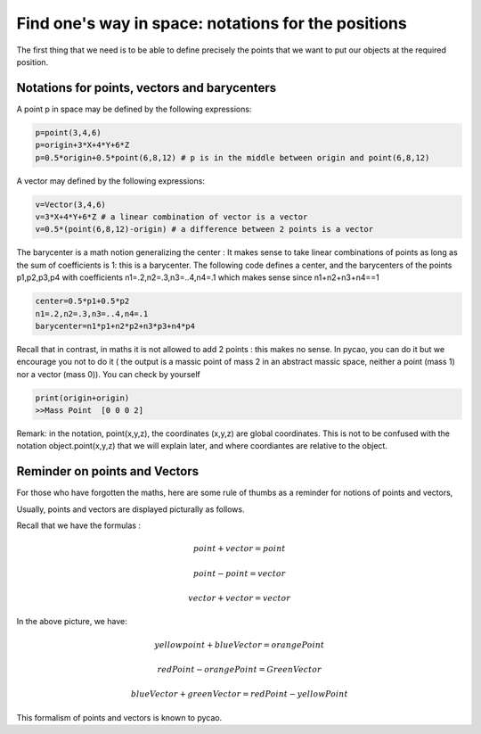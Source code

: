 ********************************************************
Find one's way in space: notations for the positions
********************************************************

The first thing that we need is to be able to define precisely the
points that we want to put our objects at the required position. 

Notations for points, vectors and barycenters
------------------------------------------------

A point p  in space may be defined by the following expressions:

.. code-block:: python
		
   p=point(3,4,6)
   p=origin+3*X+4*Y+6*Z
   p=0.5*origin+0.5*point(6,8,12) # p is in the middle between origin and point(6,8,12)

A vector may defined by the following expressions:
		
.. code-block:: python
		
   v=Vector(3,4,6)
   v=3*X+4*Y+6*Z # a linear combination of vector is a vector
   v=0.5*(point(6,8,12)-origin) # a difference between 2 points is a vector


The barycenter is a math notion generalizing the center :
It makes sense to take linear combinations of 
points as long as the sum of coefficients is 1: this is a barycenter.
The following code defines a center, and the barycenters of the points p1,p2,p3,p4 with
coefficients n1=.2,n2=.3,n3=..4,n4=.1 which makes sense since n1+n2+n3+n4==1


.. code-block:: python

    center=0.5*p1+0.5*p2
    n1=.2,n2=.3,n3=..4,n4=.1
    barycenter=n1*p1+n2*p2+n3*p3+n4*p4 
   
Recall that in contrast, in maths it is not allowed to add 2 points : this makes no sense. 
In pycao, you can do it but we encourage you not to do it ( the output
is a massic point of mass 2 in an abstract massic space, neither a point
(mass 1) nor a vector (mass 0)). You can check by yourself

.. code-block:: python

   print(origin+origin)
   >>Mass Point  [0 0 0 2]

Remark: in the notation, point(x,y,z), the coordinates (x,y,z) are
global coordinates. This is not to be confused with the notation
object.point(x,y,z) that we will explain later, and where coordiantes
are relative to the object. 
   
Reminder on points and Vectors
----------------------------------

For those who have forgotten the maths, here are some rule of thumbs
as a reminder for notions of points and vectors, 

Usually, points and vectors are displayed picturally as follows. 


.. image:: ./docPictures/pointsAndVectors.png


Recall that we have the formulas :


.. math::
   
   point+vector=point

   point-point=vector

   vector+vector=vector



In the above picture, we have:

.. math::

   yellow point+blueVector=orangePoint

   redPoint-orangePoint=GreenVector

   blueVector+greenVector=redPoint-yellowPoint

This formalism of points and vectors is known to pycao. 




